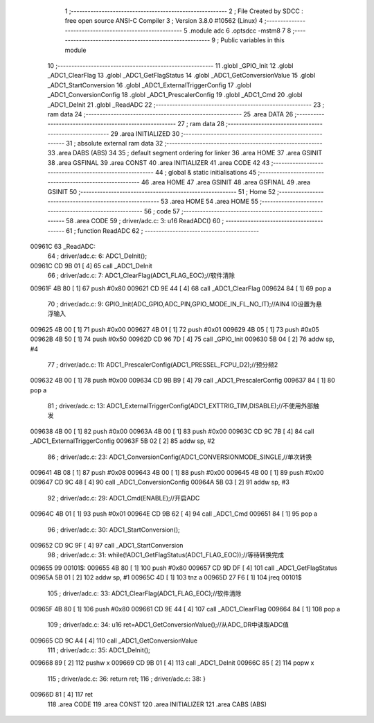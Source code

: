                                       1 ;--------------------------------------------------------
                                      2 ; File Created by SDCC : free open source ANSI-C Compiler
                                      3 ; Version 3.8.0 #10562 (Linux)
                                      4 ;--------------------------------------------------------
                                      5 	.module adc
                                      6 	.optsdcc -mstm8
                                      7 	
                                      8 ;--------------------------------------------------------
                                      9 ; Public variables in this module
                                     10 ;--------------------------------------------------------
                                     11 	.globl _GPIO_Init
                                     12 	.globl _ADC1_ClearFlag
                                     13 	.globl _ADC1_GetFlagStatus
                                     14 	.globl _ADC1_GetConversionValue
                                     15 	.globl _ADC1_StartConversion
                                     16 	.globl _ADC1_ExternalTriggerConfig
                                     17 	.globl _ADC1_ConversionConfig
                                     18 	.globl _ADC1_PrescalerConfig
                                     19 	.globl _ADC1_Cmd
                                     20 	.globl _ADC1_DeInit
                                     21 	.globl _ReadADC
                                     22 ;--------------------------------------------------------
                                     23 ; ram data
                                     24 ;--------------------------------------------------------
                                     25 	.area DATA
                                     26 ;--------------------------------------------------------
                                     27 ; ram data
                                     28 ;--------------------------------------------------------
                                     29 	.area INITIALIZED
                                     30 ;--------------------------------------------------------
                                     31 ; absolute external ram data
                                     32 ;--------------------------------------------------------
                                     33 	.area DABS (ABS)
                                     34 
                                     35 ; default segment ordering for linker
                                     36 	.area HOME
                                     37 	.area GSINIT
                                     38 	.area GSFINAL
                                     39 	.area CONST
                                     40 	.area INITIALIZER
                                     41 	.area CODE
                                     42 
                                     43 ;--------------------------------------------------------
                                     44 ; global & static initialisations
                                     45 ;--------------------------------------------------------
                                     46 	.area HOME
                                     47 	.area GSINIT
                                     48 	.area GSFINAL
                                     49 	.area GSINIT
                                     50 ;--------------------------------------------------------
                                     51 ; Home
                                     52 ;--------------------------------------------------------
                                     53 	.area HOME
                                     54 	.area HOME
                                     55 ;--------------------------------------------------------
                                     56 ; code
                                     57 ;--------------------------------------------------------
                                     58 	.area CODE
                                     59 ;	driver/adc.c: 3: u16 ReadADC()
                                     60 ;	-----------------------------------------
                                     61 ;	 function ReadADC
                                     62 ;	-----------------------------------------
      00961C                         63 _ReadADC:
                                     64 ;	driver/adc.c: 6: ADC1_DeInit();
      00961C CD 9B 01         [ 4]   65 	call	_ADC1_DeInit
                                     66 ;	driver/adc.c: 7: ADC1_ClearFlag(ADC1_FLAG_EOC);//软件清除
      00961F 4B 80            [ 1]   67 	push	#0x80
      009621 CD 9E 44         [ 4]   68 	call	_ADC1_ClearFlag
      009624 84               [ 1]   69 	pop	a
                                     70 ;	driver/adc.c: 9: GPIO_Init(ADC_GPIO,ADC_PIN,GPIO_MODE_IN_FL_NO_IT);//AIN4 IO设置为悬浮输入
      009625 4B 00            [ 1]   71 	push	#0x00
      009627 4B 01            [ 1]   72 	push	#0x01
      009629 4B 05            [ 1]   73 	push	#0x05
      00962B 4B 50            [ 1]   74 	push	#0x50
      00962D CD 96 7D         [ 4]   75 	call	_GPIO_Init
      009630 5B 04            [ 2]   76 	addw	sp, #4
                                     77 ;	driver/adc.c: 11: ADC1_PrescalerConfig(ADC1_PRESSEL_FCPU_D2);//预分频2
      009632 4B 00            [ 1]   78 	push	#0x00
      009634 CD 9B B9         [ 4]   79 	call	_ADC1_PrescalerConfig
      009637 84               [ 1]   80 	pop	a
                                     81 ;	driver/adc.c: 13: ADC1_ExternalTriggerConfig(ADC1_EXTTRIG_TIM,DISABLE);//不使用外部触发
      009638 4B 00            [ 1]   82 	push	#0x00
      00963A 4B 00            [ 1]   83 	push	#0x00
      00963C CD 9C 7B         [ 4]   84 	call	_ADC1_ExternalTriggerConfig
      00963F 5B 02            [ 2]   85 	addw	sp, #2
                                     86 ;	driver/adc.c: 23: ADC1_ConversionConfig(ADC1_CONVERSIONMODE_SINGLE,//单次转换
      009641 4B 08            [ 1]   87 	push	#0x08
      009643 4B 00            [ 1]   88 	push	#0x00
      009645 4B 00            [ 1]   89 	push	#0x00
      009647 CD 9C 48         [ 4]   90 	call	_ADC1_ConversionConfig
      00964A 5B 03            [ 2]   91 	addw	sp, #3
                                     92 ;	driver/adc.c: 29: ADC1_Cmd(ENABLE);//开启ADC
      00964C 4B 01            [ 1]   93 	push	#0x01
      00964E CD 9B 62         [ 4]   94 	call	_ADC1_Cmd
      009651 84               [ 1]   95 	pop	a
                                     96 ;	driver/adc.c: 30: ADC1_StartConversion();
      009652 CD 9C 9F         [ 4]   97 	call	_ADC1_StartConversion
                                     98 ;	driver/adc.c: 31: while(!ADC1_GetFlagStatus(ADC1_FLAG_EOC));//等待转换完成
      009655                         99 00101$:
      009655 4B 80            [ 1]  100 	push	#0x80
      009657 CD 9D DF         [ 4]  101 	call	_ADC1_GetFlagStatus
      00965A 5B 01            [ 2]  102 	addw	sp, #1
      00965C 4D               [ 1]  103 	tnz	a
      00965D 27 F6            [ 1]  104 	jreq	00101$
                                    105 ;	driver/adc.c: 33: ADC1_ClearFlag(ADC1_FLAG_EOC);//软件清除
      00965F 4B 80            [ 1]  106 	push	#0x80
      009661 CD 9E 44         [ 4]  107 	call	_ADC1_ClearFlag
      009664 84               [ 1]  108 	pop	a
                                    109 ;	driver/adc.c: 34: u16 ret=ADC1_GetConversionValue();//从ADC_DR中读取ADC值
      009665 CD 9C A4         [ 4]  110 	call	_ADC1_GetConversionValue
                                    111 ;	driver/adc.c: 35: ADC1_DeInit();
      009668 89               [ 2]  112 	pushw	x
      009669 CD 9B 01         [ 4]  113 	call	_ADC1_DeInit
      00966C 85               [ 2]  114 	popw	x
                                    115 ;	driver/adc.c: 36: return ret;
                                    116 ;	driver/adc.c: 38: }
      00966D 81               [ 4]  117 	ret
                                    118 	.area CODE
                                    119 	.area CONST
                                    120 	.area INITIALIZER
                                    121 	.area CABS (ABS)
